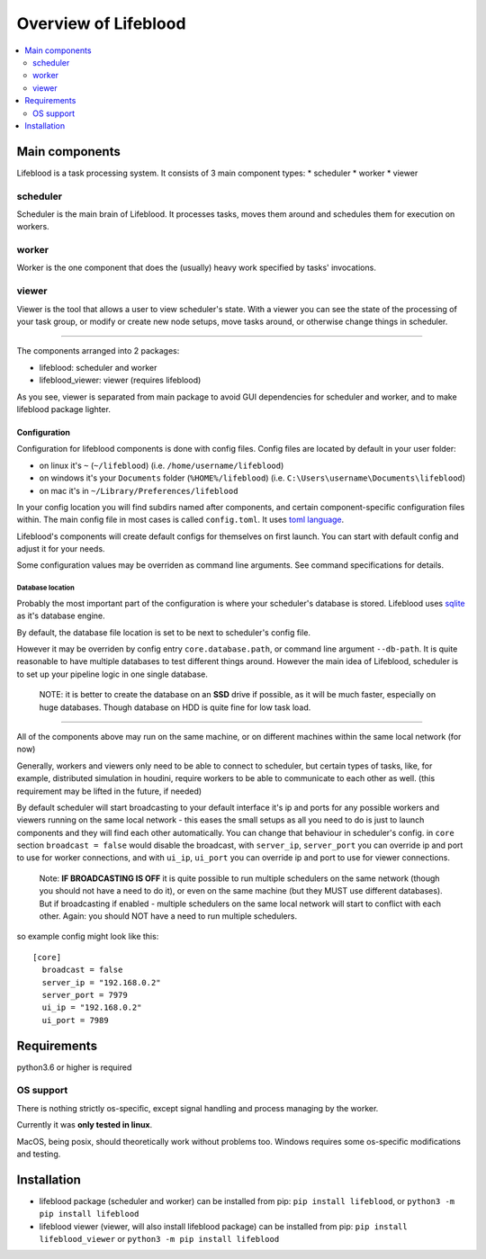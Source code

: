 =====================
Overview of Lifeblood
=====================

.. contents::
    :depth: 2
    :local:

Main components
===============

Lifeblood is a task processing system. It consists of 3 main component types:
* scheduler
* worker
* viewer

.. _overview-scheduler:

scheduler
---------
Scheduler is the main brain of Lifeblood.
It processes tasks, moves them around and schedules them for execution on workers.

worker
------
Worker is the one component that does the (usually) heavy work specified by tasks' invocations.

viewer
------
Viewer is the tool that allows a user to view scheduler's state.
With a viewer you can see the state of the processing of your task group, or modify or create new node setups,
move tasks around, or otherwise change things in scheduler.

-----

The components arranged into 2 packages:

* lifeblood: scheduler and worker
* lifeblood_viewer: viewer (requires lifeblood)

As you see, viewer is separated from main package to avoid GUI dependencies for scheduler and worker,
and to make lifeblood package lighter.

Configuration
^^^^^^^^^^^^^
Configuration for lifeblood components is done with config files. Config files are located by default in your user folder:

* on linux it's ``~`` (``~/lifeblood``) (i.e. ``/home/username/lifeblood``)
* on windows it's your ``Documents`` folder (``%HOME%/lifeblood``) (i.e. ``C:\Users\username\Documents\lifeblood``)
* on mac it's in ``~/Library/Preferences/lifeblood``

In your config location you will find subdirs named after components, and certain component-specific configuration files within.
The main config file in most cases is called ``config.toml``. It uses `toml language <https://toml.io/>`_.

Lifeblood's components will create default configs for themselves on first launch.
You can start with default config and adjust it for your needs.

Some configuration values may be overriden as command line arguments. See command specifications for details.

Database location
"""""""""""""""""
Probably the most important part of the configuration is where your scheduler's database is stored.
Lifeblood uses `sqlite <https://www.sqlite.org/>`_ as it's database engine.

By default, the database file location is set to be next to scheduler's config file.

However it may be overriden by config entry ``core.database.path``, or command line argument ``--db-path``.
It is quite reasonable to have multiple databases to test different things around.
However the main idea of Lifeblood, scheduler is to set up your pipeline logic in one single database.

    NOTE: it is better to create the database on an **SSD** drive if possible,
    as it will be much faster, especially on huge databases.
    Though database on HDD is quite fine for low task load.

-----

All of the components above may run on the same machine, or on different machines within the same local network (for now)

Generally, workers and viewers only need to be able to connect to scheduler, but certain types of tasks, like, for example,
distributed simulation in houdini, require workers to be able to communicate to each other as well. (this requirement may be lifted in the future, if needed)

By default scheduler will start broadcasting to your default interface it's ip and ports for any possible workers and viewers
running on the same local network - this eases the small setups as all you need to do is just to launch components and they
will find each other automatically.
You can change that behaviour in scheduler's config. in ``core`` section ``broadcast = false`` would disable the broadcast,
with ``server_ip``, ``server_port`` you can override ip and port to use for worker connections, and with ``ui_ip``, ``ui_port``
you can override ip and port to use for viewer connections.

    Note: **IF BROADCASTING IS OFF** it is quite possible to run multiple schedulers on the same network (though you should not have a need to do it),
    or even on the same machine (but they MUST use different databases).
    But if broadcasting if enabled - multiple schedulers on the same local network will start to conflict with each other.
    Again: you should NOT have a need to run multiple schedulers.

so example config might look like this:

::

  [core]
    broadcast = false
    server_ip = "192.168.0.2"
    server_port = 7979
    ui_ip = "192.168.0.2"
    ui_port = 7989

Requirements
============
python3.6 or higher is required

OS support
----------
There is nothing strictly os-specific, except signal handling and process managing by the worker.

Currently it was **only tested in linux**.

MacOS, being posix, should theoretically work without problems too.
Windows requires some os-specific modifications and testing.

Installation
============

* lifeblood package (scheduler and worker) can be installed from pip: ``pip install lifeblood``, or ``python3 -m pip install lifeblood``
* lifeblood viewer (viewer, will also install lifeblood package) can be installed from pip: ``pip install lifeblood_viewer`` or ``python3 -m pip install lifeblood``
